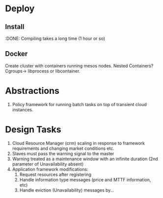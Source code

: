 
* Deploy

** Install 
:DONE: Compiling takes a long time (1 hour or so)

** Docker

Create cluster with containers running mesos nodes. Nested Containers? Cgroups-> libprocess or libcontainer.

* Abstractions
1. Policy framework for running batch tasks on top of transient cloud instances. 

* Design Tasks 

1. Cloud Resource Manager (crm) scaling in response to framework requirements and changing market conditions etc. 
2. Slaves must pass the warning signal to the master
3. Warning treated as a maintenance window with an infinite duration (2nd parameter of Unavailability absent)
4. Application framework modifications:
   1. Request resources after registering
   2. Handle information type messages (price and MTTF information, etc)
   3. Handle eviction (Unavailability) messages by... 



